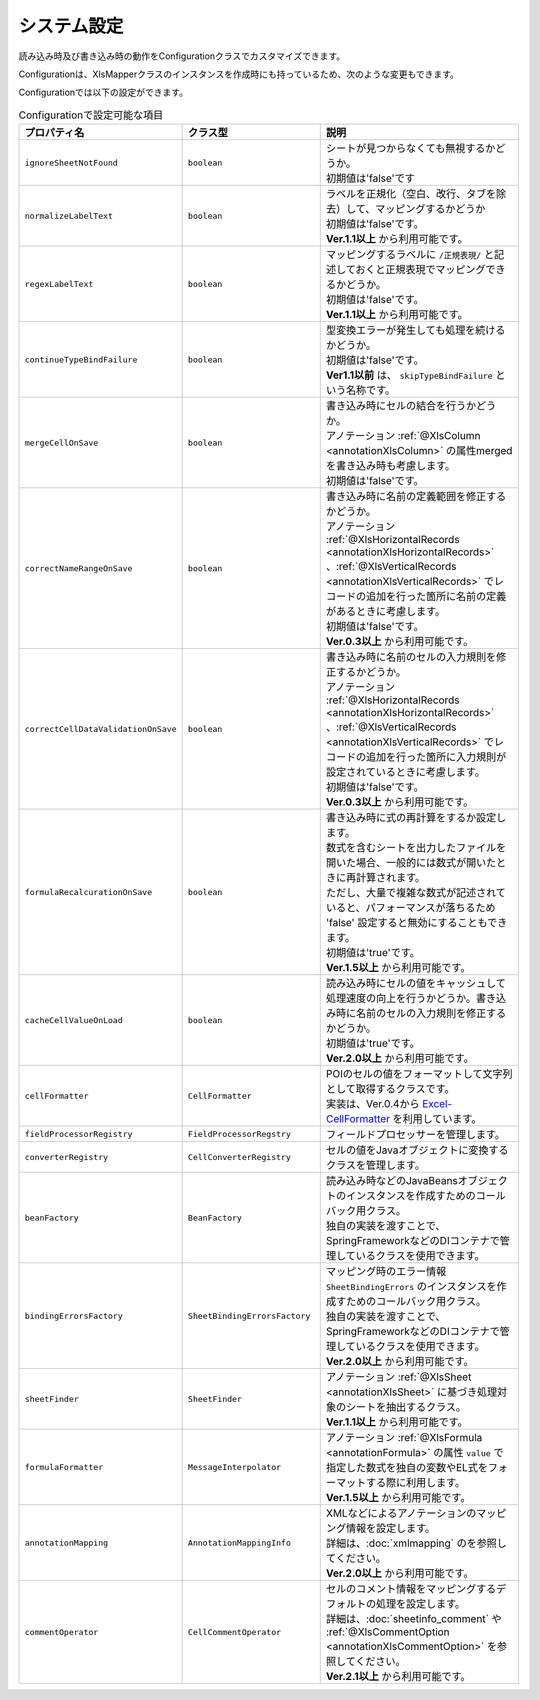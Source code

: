 ====================================================
システム設定
====================================================


読み込み時及び書き込み時の動作をConfigurationクラスでカスタマイズできます。

.. sourcecode:: java
    :linenos:
    
    // 設定用のオブジェクトConfigurationの作成
    Configuration config = new Configuration();
    
    // シートが見つからない場合にエラーにしない。
    config.setIgnoreSheetNotFound(true);
    
    // ConfigurationクラスをXlsMapperに渡す。
    XlsMapper xlsMapper = new XlsMapper();
    xlsMapper.setConfiguration(config);
    
    // 設定を変更したXlsMapperでシートの読み込み
    SheetObject sheet = xlsMapper.load(
        new FileInputStream("example.xls"), SheetObject.class);


Configurationは、XlsMapperクラスのインスタンスを作成時にも持っているため、次のような変更もできます。

.. sourcecode:: java
    :linenos:
    
    XlsMapper xlsMapper = new XlsMapper();
    
    // XlsMapperクラスから直接XlsMapperConfigのインスタンスを取得し変更する。
    xlsMapper.getConfiguration().setIgnoreSheetNotFound(true);
    
    // 設定を変更したXlsMapperでシートの読み込み
    SheetObject sheet = xlsMapper.load(
        new FileInputStream("example.xls"), SheetObject.class);

Configurationでは以下の設定ができます。

.. list-table:: Configurationで設定可能な項目
   :widths: 20 30 50
   :header-rows: 1
   
   * - プロパティ名
     - クラス型
     - 説明
   
   * - ``ignoreSheetNotFound``
     - ``boolean``
     - | シートが見つからなくても無視するかどうか。
       | 初期値は'false'です
   
   * - ``normalizeLabelText``
     - ``boolean``
     - | ラベルを正規化（空白、改行、タブを除去）して、マッピングするかどうか
       | 初期値は'false'です。
       | **Ver.1.1以上** から利用可能です。
   
   * - ``regexLabelText``
     - ``boolean``
     - | マッピングするラベルに ``/正規表現/`` と記述しておくと正規表現でマッピングできるかどうか。
       | 初期値は'false'です。
       | **Ver.1.1以上** から利用可能です。
   
   * - ``continueTypeBindFailure``
     - ``boolean``
     - | 型変換エラーが発生しても処理を続けるかどうか。
       | 初期値は'false'です。
       | **Ver1.1以前** は、 ``skipTypeBindFailure`` という名称です。
   
   * - ``mergeCellOnSave``
     - ``boolean``
     - | 書き込み時にセルの結合を行うかどうか。
       | アノテーション :ref:`@XlsColumn <annotationXlsColumn>` の属性mergedを書き込み時も考慮します。
       | 初期値は'false'です。
   
   * - ``correctNameRangeOnSave``
     - ``boolean``
     - | 書き込み時に名前の定義範囲を修正するかどうか。
       | アノテーション :ref:`@XlsHorizontalRecords <annotationXlsHorizontalRecords>` 、:ref:`@XlsVerticalRecords <annotationXlsVerticalRecords>` でレコードの追加を行った箇所に名前の定義があるときに考慮します。
       | 初期値は'false'です。
       | **Ver.0.3以上** から利用可能です。
   
   * - ``correctCellDataValidationOnSave``
     - ``boolean``
     - | 書き込み時に名前のセルの入力規則を修正するかどうか。
       | アノテーション :ref:`@XlsHorizontalRecords <annotationXlsHorizontalRecords>` 、:ref:`@XlsVerticalRecords <annotationXlsVerticalRecords>` でレコードの追加を行った箇所に入力規則が設定されているときに考慮します。
       | 初期値は'false'です。
       | **Ver.0.3以上** から利用可能です。
   
   * - ``formulaRecalcurationOnSave``
     - ``boolean``
     - | 書き込み時に式の再計算をするか設定します。
       | 数式を含むシートを出力したファイルを開いた場合、一般的には数式が開いたときに再計算されます。
       | ただし、大量で複雑な数式が記述されていると、パフォーマンスが落ちるため 'false' 設定すると無効にすることもできます。
       | 初期値は'true'です。
       | **Ver.1.5以上** から利用可能です。
   
   * - ``cacheCellValueOnLoad``
     - ``boolean``
     - | 読み込み時にセルの値をキャッシュして処理速度の向上を行うかどうか。書き込み時に名前のセルの入力規則を修正するかどうか。
       | 初期値は'true'です。
       | **Ver.2.0以上** から利用可能です。
   
   * - ``cellFormatter``
     - ``CellFormatter``
     - | POIのセルの値をフォーマットして文字列として取得するクラスです。
       | 実装は、Ver.0.4から `Excel-CellFormatter <https://github.com/mygreen/excel-cellformatter>`_ を利用しています。
   
   * - ``fieldProcessorRegistry``
     - ``FieldProcessorRegstry``
     - | フィールドプロセッサーを管理します。
   
   * - ``converterRegistry``
     - ``CellConverterRegistry``
     - | セルの値をJavaオブジェクトに変換するクラスを管理します。
   
   * - ``beanFactory``
     - ``BeanFactory``
     - | 読み込み時などのJavaBeansオブジェクトのインスタンスを作成すためのコールバック用クラス。
       | 独自の実装を渡すことで、SpringFrameworkなどのDIコンテナで管理しているクラスを使用できます。
       
   * - ``bindingErrorsFactory``
     - ``SheetBindingErrorsFactory``
     - | マッピング時のエラー情報 ``SheetBindingErrors`` のインスタンスを作成すためのコールバック用クラス。
       | 独自の実装を渡すことで、SpringFrameworkなどのDIコンテナで管理しているクラスを使用できます。
       | **Ver.2.0以上** から利用可能です。
       
   * - ``sheetFinder``
     - ``SheetFinder``
     - | アノテーション :ref:`@XlsSheet <annotationXlsSheet>` に基づき処理対象のシートを抽出するクラス。
       | **Ver.1.1以上** から利用可能です。
   
   * - ``formulaFormatter``
     - ``MessageInterpolator``
     - | アノテーション :ref:`@XlsFormula <annotationFormula>` の属性 ``value`` で指定した数式を独自の変数やEL式をフォーマットする際に利用します。
       | **Ver.1.5以上** から利用可能です。

   * - ``annotationMapping``
     - ``AnnotationMappingInfo``
     - | XMLなどによるアノテーションのマッピング情報を設定します。
       | 詳細は、:doc:`xmlmapping` のを参照してください。
       | **Ver.2.0以上** から利用可能です。

   * - ``commentOperator``
     - ``CellCommentOperator``
     - | セルのコメント情報をマッピングするデフォルトの処理を設定します。
       | 詳細は、:doc:`sheetinfo_comment` や :ref:`@XlsCommentOption <annotationXlsCommentOption>` を参照してください。
       | **Ver.2.1以上** から利用可能です。


